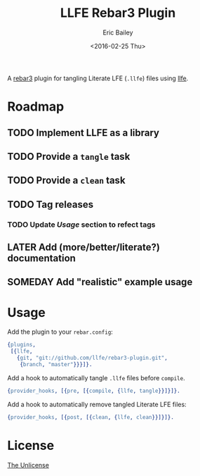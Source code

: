#+STARTUP: showall
#+OPTIONS: title:t author:t date:t ^:{} toc:nil
#+TITLE: LLFE Rebar3 Plugin
#+AUTHOR: Eric Bailey
#+DATE: <2016-02-25 Thu>

A [[https://www.rebar3.org][rebar3]] plugin for tangling Literate LFE (=.llfe=) files using [[https://github.com/llfe/llfe][llfe]].

* Roadmap
** TODO Implement LLFE as a library
** TODO Provide a ~tangle~ task
** TODO Provide a ~clean~ task
** TODO Tag releases
*** TODO Update [[Usage]] section to refect tags
** LATER Add (more/better/literate?) documentation
** SOMEDAY Add "realistic" example usage

* Usage
Add the plugin to your =rebar.config=:
#+BEGIN_SRC erlang
{plugins,
 [{llfe,
   {git, "git://github.com/llfe/rebar3-plugin.git",
    {branch, "master"}}}]}.
#+END_SRC

Add a hook to automatically tangle =.llfe= files before ~compile~.
#+BEGIN_SRC erlang
{provider_hooks, [{pre, [{compile, {llfe, tangle}}]}]}.
#+END_SRC

Add a hook to automatically remove tangled Literate LFE files:
#+BEGIN_SRC erlang
{provider_hooks, [{post, [{clean, {llfe, clean}}]}]}.
#+END_SRC

* License
[[http://unlicense.org][The Unlicense]]
